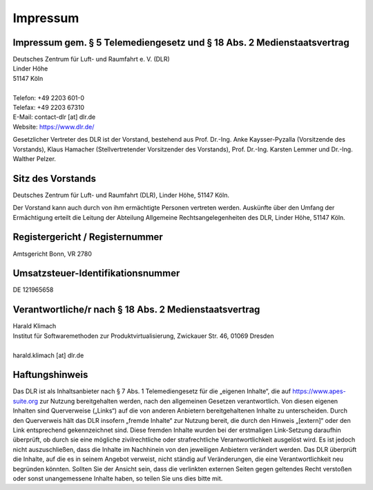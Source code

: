Impressum
#########

Impressum gem. § 5 Telemediengesetz und § 18 Abs. 2 Medienstaatsvertrag
=======================================================================

| Deutsches Zentrum für Luft- und Raumfahrt e. V. (DLR)
| Linder Höhe
| 51147 Köln
|
| Telefon: +49 2203 601-0
| Telefax: +49 2203 67310
| E-Mail: contact-dlr [at] dlr.de
| Website: https://www.dlr.de/

Gesetzlicher Vertreter des DLR ist der Vorstand, bestehend aus Prof. Dr.-Ing. Anke Kaysser-Pyzalla
(Vorsitzende des Vorstands), Klaus Hamacher (Stellvertretender Vorsitzender des Vorstands),
Prof. Dr.-Ing. Karsten Lemmer und Dr.-Ing. Walther Pelzer.

Sitz des Vorstands
==================

Deutsches Zentrum für Luft- und Raumfahrt (DLR), Linder Höhe, 51147 Köln.

Der Vorstand kann auch durch von ihm ermächtigte Personen vertreten werden.
Auskünfte über den Umfang der Ermächtigung erteilt die Leitung der Abteilung Allgemeine
Rechtsangelegenheiten des DLR, Linder Höhe, 51147 Köln.

Registergericht / Registernummer
================================

| Amtsgericht Bonn, VR 2780

Umsatzsteuer-Identifikationsnummer
==================================

| DE 121965658

Verantwortliche/r nach § 18 Abs. 2 Medienstaatsvertrag
======================================================

| Harald Klimach
| Institut für Softwaremethoden zur Produktvirtualisierung, Zwickauer Str. 46, 01069 Dresden
|
| harald.klimach [at] dlr.de

Haftungshinweis
===============

Das DLR ist als Inhaltsanbieter nach § 7 Abs. 1 Telemediengesetz für die „eigenen Inhalte“, die auf
https://www.apes-suite.org zur Nutzung bereitgehalten werden, nach den allgemeinen Gesetzen
verantwortlich.
Von diesen eigenen Inhalten sind Querverweise („Links“) auf die von anderen Anbietern
bereitgehaltenen Inhalte zu unterscheiden.
Durch den Querverweis hält das DLR insofern „fremde Inhalte“ zur Nutzung bereit, die durch den
Hinweis „[extern]“ oder den Link entsprechend gekennzeichnet sind.
Diese fremden Inhalte wurden bei der erstmaligen Link-Setzung daraufhin überprüft, ob durch sie eine
mögliche zivilrechtliche oder strafrechtliche Verantwortlichkeit ausgelöst wird.
Es ist jedoch nicht auszuschließen, dass die Inhalte im Nachhinein von den jeweiligen Anbietern
verändert werden.
Das DLR überprüft die Inhalte, auf die es in seinem Angebot verweist, nicht ständig auf
Veränderungen, die eine Verantwortlichkeit neu begründen könnten.
Sollten Sie der Ansicht sein, dass die verlinkten externen Seiten gegen geltendes Recht verstoßen
oder sonst unangemessene Inhalte haben, so teilen Sie uns dies bitte mit.
